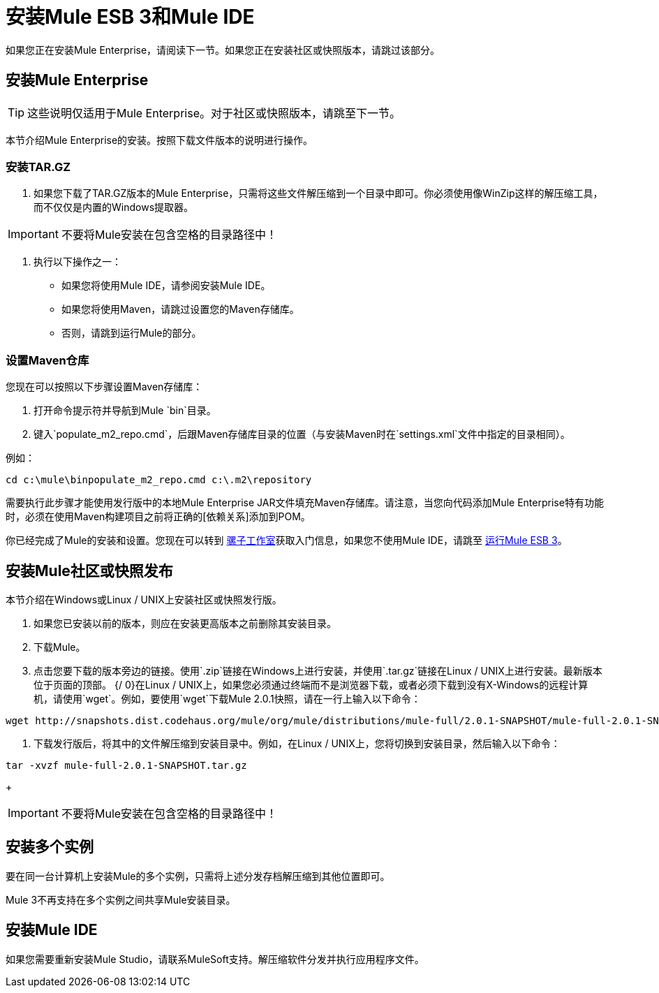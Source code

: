 = 安装Mule ESB 3和Mule IDE

如果您正在安装Mule Enterprise，请阅读下一节。如果您正在安装社区或快照版本，请跳过该部分。

== 安装Mule Enterprise

[TIP]
这些说明仅适用于Mule Enterprise。对于社区或快照版本，请跳至下一节。

本节介绍Mule Enterprise的安装。按照下载文件版本的说明进行操作。

=== 安装TAR.GZ

. 如果您下载了TAR.GZ版本的Mule Enterprise，只需将这些文件解压缩到一个目录中即可。你必须使用像WinZip这样的解压缩工具，而不仅仅是内置的Windows提取器。

[IMPORTANT]
不要将Mule安装在包含空格的目录路径中！

. 执行以下操作之一：
* 如果您将使用Mule IDE，请参阅安装Mule IDE。
* 如果您将使用Maven，请跳过设置您的Maven存储库。
* 否则，请跳到运行Mule的部分。

=== 设置Maven仓库

您现在可以按照以下步骤设置Maven存储库：

. 打开命令提示符并导航到Mule `bin`目录。
. 键入`populate_m2_repo.cmd`，后跟Maven存储库目录的位置（与安装Maven时在`settings.xml`文件中指定的目录相同）。

例如：

[source]
----
cd c:\mule\binpopulate_m2_repo.cmd c:\.m2\repository
----

需要执行此步骤才能使用发行版中的本地Mule Enterprise JAR文件填充Maven存储库。请注意，当您向代码添加Mule Enterprise特有功能时，必须在使用Maven构建项目之前将正确的[依赖关系]添加到POM。

你已经完成了Mule的安装和设置。您现在可以转到 link:/mule-user-guide/v/3.2/mule-studio[骡子工作室]获取入门信息，如果您不使用Mule IDE，请跳至 link:/mule-user-guide/v/3.2/running-mule-esb-3[运行Mule ESB 3]。

== 安装Mule社区或快照发布

本节介绍在Windows或Linux / UNIX上安装社区或快照发行版。

. 如果您已安装以前的版本，则应在安装更高版本之前删除其安装目录。
. 下载Mule。
. 点击您要下载的版本旁边的链接。使用`.zip`链接在Windows上进行安装，并使用`.tar.gz`链接在Linux / UNIX上进行安装。最新版本位于页面的顶部。
{/ 0}在Linux / UNIX上，如果您必须通过终端而不是浏览器下载，或者必须下载到没有X-Windows的远程计算机，请使用`wget`。例如，要使用`wget`下载Mule 2.0.1快照，请在一行上输入以下命令：

[source, code, linenums]
----
wget http://snapshots.dist.codehaus.org/mule/org/mule/distributions/mule-full/2.0.1-SNAPSHOT/mule-full-2.0.1-SNAPSHOT.tar.gz
----

. 下载发行版后，将其中的文件解压缩到安装目录中。例如，在Linux / UNIX上，您将切换到安装目录，然后输入以下命令：

[source, code, linenums]
----
tar -xvzf mule-full-2.0.1-SNAPSHOT.tar.gz
----
+
[IMPORTANT]
不要将Mule安装在包含空格的目录路径中！

== 安装多个实例

要在同一台计算机上安装Mule的多个实例，只需将上述分发存档解压缩到其他位置即可。

Mule 3不再支持在多个实例之间共享Mule安装目录。

== 安装Mule IDE

如果您需要重新安装Mule Studio，请联系MuleSoft支持。解压缩软件分发并执行应用程序文件。

